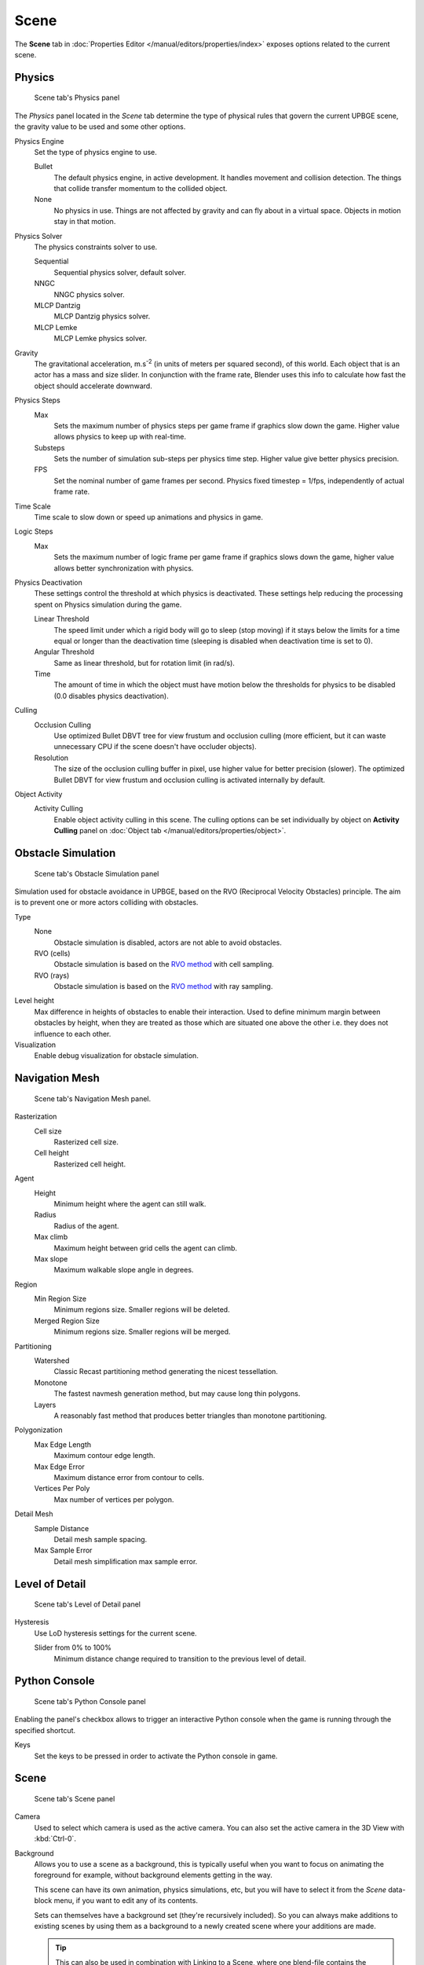 
==============================
Scene
==============================

The **Scene** tab in :doc:`Properties Editor </manual/editors/properties/index>` exposes options related to the current scene.

Physics
++++++++++++++++++++++++++++++

.. figure:: /images/editors/editors-properties-scene-physics.png

   Scene tab's Physics panel

The *Physics* panel located in the *Scene* tab determine the type of physical rules that govern the current UPBGE scene, the gravity value to be used and some other options.

Physics Engine
   Set the type of physics engine to use.

   Bullet
      The default physics engine, in active development. It handles movement and collision detection. The things that collide transfer momentum to the collided object.
      
   None
      No physics in use. Things are not affected by gravity and can fly about in a virtual space. Objects in motion stay in that motion.
      
Physics Solver
   The physics constraints solver to use.
   
   Sequential
      Sequential physics solver, default solver.
      
   NNGC
      NNGC physics solver.
      
   MLCP Dantzig
      MLCP Dantzig physics solver.
      
   MLCP Lemke
      MLCP Lemke physics solver.
      
Gravity
   The gravitational acceleration, m.s\ :sup:`-2` (in units of meters per squared second), of this world. Each object that is an actor has a mass and size slider. In conjunction with the frame rate, Blender uses this info to calculate how fast the object should accelerate downward.
   
Physics Steps
   Max
      Sets the maximum number of physics steps per game frame if graphics slow down the game. Higher value allows physics to keep up with real-time.
      
   Substeps
      Sets the number of simulation sub-steps per physics time step. Higher value give better physics precision.
      
   FPS
      Set the nominal number of game frames per second. Physics fixed timestep = 1/fps, independently of actual frame rate.
      
Time Scale
   Time scale to slow down or speed up animations and physics in game.
      
Logic Steps
   Max
      Sets the maximum number of logic frame per game frame if graphics slows down the game, higher value allows better synchronization with physics.
   
Physics Deactivation
   These settings control the threshold at which physics is deactivated. These settings help reducing the processing spent on Physics simulation during the game.

   Linear Threshold
      The speed limit under which a rigid body will go to sleep (stop moving) if it stays below the limits for a time equal or longer than the deactivation time (sleeping is disabled when deactivation time is set to 0).
      
   Angular Threshold
      Same as linear threshold, but for rotation limit (in rad/s).
      
   Time
      The amount of time in which the object must have motion below the thresholds for physics to be disabled (0.0 disables physics deactivation).
   
Culling
   Occlusion Culling
      Use optimized Bullet DBVT tree for view frustum and occlusion culling (more efficient, but it can waste unnecessary CPU if the scene doesn't have occluder objects).
      
   Resolution
      The size of the occlusion culling buffer in pixel, use higher value for better precision (slower). The optimized Bullet DBVT for view frustum and occlusion culling is activated internally by default.
      
Object Activity
   Activity Culling
      Enable object activity culling in this scene. The culling options can be set individually by object on **Activity Culling** panel on :doc:`Object tab </manual/editors/properties/object>`.

Obstacle Simulation
++++++++++++++++++++++++++++++

.. figure:: /images/editors/editors-properties-scene-obstacle_simulation.png

   Scene tab's Obstacle Simulation panel

Simulation used for obstacle avoidance in UPBGE, based on the RVO (Reciprocal Velocity Obstacles) principle. The aim is to prevent one or more actors colliding with obstacles.

Type
   None
      Obstacle simulation is disabled, actors are not able to avoid obstacles.
      
   RVO (cells)
      Obstacle simulation is based on the `RVO method <http://gamma.cs.unc.edu/RVO/>`__ with cell sampling.
      
   RVO (rays)
      Obstacle simulation is based on the `RVO method <http://gamma.cs.unc.edu/RVO>`__ with ray sampling.

Level height
   Max difference in heights of obstacles to enable their interaction. Used to define minimum margin between obstacles by height, when they are treated as those which are situated one above the other i.e. they does not influence to each other.
   
Visualization
   Enable debug visualization for obstacle simulation.

Navigation Mesh
++++++++++++++++++++++++++++++

.. figure:: /images/editors/editors-properties-scene-navigation_mesh.png

   Scene tab's Navigation Mesh panel.

Rasterization
   Cell size
      Rasterized cell size.
      
   Cell height
      Rasterized cell height.
      
Agent
   Height
      Minimum height where the agent can still walk.
      
   Radius
      Radius of the agent.
      
   Max climb
      Maximum height between grid cells the agent can climb.
      
   Max slope
      Maximum walkable slope angle in degrees.
      
Region
   Min Region Size
      Minimum regions size. Smaller regions will be deleted.
      
   Merged Region Size
      Minimum regions size. Smaller regions will be merged.
      
Partitioning
   Watershed
      Classic Recast partitioning method generating the nicest tessellation.
      
   Monotone
      The fastest navmesh generation method, but may cause long thin polygons.
      
   Layers
      A reasonably fast method that produces better triangles than monotone partitioning.
      
Polygonization
   Max Edge Length
      Maximum contour edge length.
      
   Max Edge Error
      Maximum distance error from contour to cells.
      
   Vertices Per Poly
      Max number of vertices per polygon.
      
Detail Mesh
   Sample Distance
      Detail mesh sample spacing.
      
   Max Sample Error
      Detail mesh simplification max sample error.
      
Level of Detail
++++++++++++++++++++++++++++++

.. figure:: /images/editors/editors-properties-scene-level_of_detail.png

   Scene tab's Level of Detail panel

Hysteresis
   Use LoD hysteresis settings for the current scene.
   
   Slider from 0% to 100%
      Minimum distance change required to transition to the previous level of detail.
      
Python Console
++++++++++++++++++++++++++++++

.. figure:: /images/editors/editors-properties-scene-python_console.png

   Scene tab's Python Console panel

Enabling the panel's checkbox allows to trigger an interactive Python console when the game is running through the specified shortcut.

Keys
   Set the keys to be pressed in order to activate the Python console in game.

Scene
++++++++++++++++++++++++++++++

.. figure:: /images/editors/editors-properties-scene-scene.png

   Scene tab's Scene panel

Camera
   Used to select which camera is used as the active camera. You can also set the active camera in the 3D View with :kbd:`Ctrl-0`.

.. _scene-background-set:

Background
   Allows you to use a scene as a background, this is typically useful when you want to focus on animating the foreground for example, without background elements getting in the way.

   This scene can have its own animation, physics simulations, etc, but you will have to select it from the *Scene* data-block menu, if you want to edit any of its contents.

   Sets can themselves have a background set (they're recursively included). So you can always make additions to existing scenes by using them as a background to a newly created scene where your additions are made.

   .. tip::
      This can also be used in combination with Linking to a Scene, where one blend-file contains the environment, which can be reused in many places.

Camera
   Active camera, used for rendering the scene.
   
Background
   Background set scene.

Units
++++++++++++++++++++++++++++++

.. figure:: /images/editors/editors-properties-scene-units.png

   Scene tab's Units panel

Unit Presets
   Common unit scales to use.
   
Length
   None
      Uses Blender Units.
      
   Metric, Imperial
      Standard unit of measurement for lengths.
      
Angle
   Standard unit for angular measurement.

   Degrees, Radians

   .. tip::
      When you are using *Degrees*, the radian value is also displayed in the tooltip.

Unit Scale
   Scale factor to use when converting between Blender Units and *Metric*/*Imperial*.

   .. tip::
      Usually you will want to use the *Length* presets to change to scale factor, as this does not require looking up values to use for conversion.

Separate Units
   When *Metric* or *Imperial* display units as multiple values, for example, "2.285m" will become "2m 28.5cm".

.. Normally we would avoid documenting long lists of values however, this is not displayed anywhere else.

.. list-table:: Imperial Units
   :header-rows: 1
   :stub-columns: 1

   * - Full Name
     - Short Name(s)
     - Scale of a Meter
   * - thou
     - ``mil``
     - 0.0000254
   * - inch
     - ``"``, ``in``
     - 0.0254
   * - foot, feet
     - ``'``, ``ft``
     - 0.3048
   * - yard
     - ``yd``
     - 0.9144
   * - chain
     - ``ch``
     - 20.1168
   * - furlong
     - ``fur``
     - 201.168
   * - mile
     - ``mi``, ``m``
     - 1609.344

.. list-table:: Metric Units
   :header-rows: 1
   :stub-columns: 1

   * - Full Name
     - Short Name(s)
     - Scale of a Meter
   * - micrometer
     - ``um``
     - 0.000001
   * - millimeter
     - ``mm``
     - 0.001
   * - centimeter
     - ``cm``
     - 0.01
   * - decimeter
     - ``dm``
     - 0.1
   * - meter
     - ``m``
     - 1.0
   * - dekameter
     - ``dam``
     - 10.0
   * - hectometer
     - ``hm``
     - 100.0
   * - kilometer
     - ``km``
     - 1000.0
     
.. note::
   The **Audio** panel settings in **Scene** tab don't have effect in UPBGE. For audio settings, see `Preferences <https://docs.blender.org/manual/en/dev/preferences/system.html>`__.
